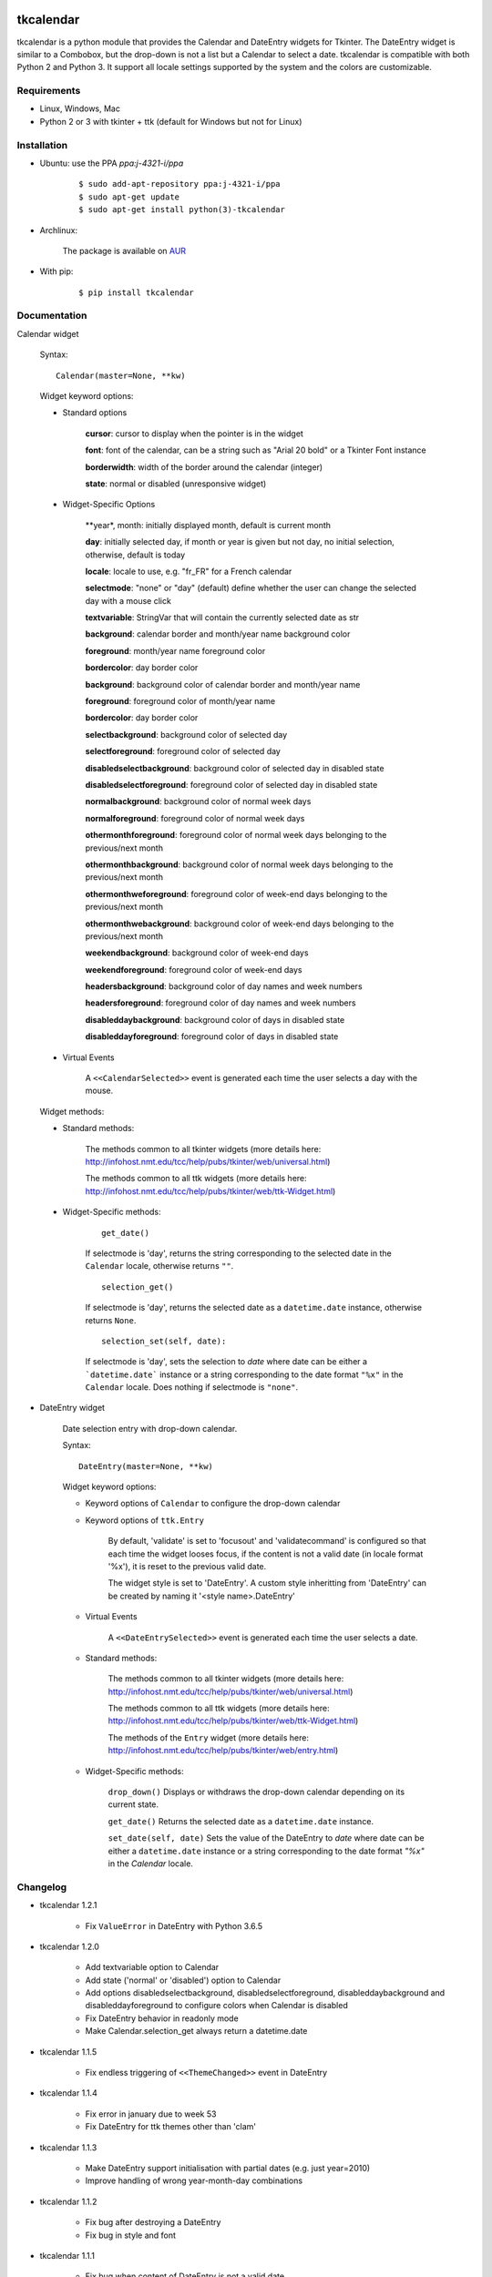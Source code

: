 tkcalendar
==========

tkcalendar is a python module that provides the Calendar and DateEntry widgets for Tkinter. The DateEntry widget is similar to a Combobox, but the drop-down is not a list but a Calendar to select a date.
tkcalendar is compatible with both Python 2 and Python 3.
It support all locale settings supported by the system and the colors are customizable.


Requirements
------------

- Linux, Windows, Mac
- Python 2 or 3 with tkinter + ttk (default for Windows but not for Linux)


Installation
------------

- Ubuntu: use the PPA `ppa:j-4321-i/ppa`

    ::

        $ sudo add-apt-repository ppa:j-4321-i/ppa
        $ sudo apt-get update
        $ sudo apt-get install python(3)-tkcalendar

- Archlinux:

    The package is available on `AUR <https://aur.archlinux.org/packages/python-tkcalendar>`__

- With pip:

    ::

        $ pip install tkcalendar


Documentation
-------------

Calendar widget

    Syntax:

    ::

        Calendar(master=None, **kw)

    Widget keyword options:

    * Standard options

        **cursor**: cursor to display when the pointer is in the widget

        **font**: font of the calendar, can be a string such as "Arial 20 bold" or a Tkinter Font instance

        **borderwidth**: width of the border around the calendar (integer)

        **state**: normal or disabled (unresponsive widget)

    * Widget-Specific Options

        **year*, month: initially displayed month, default is current month

        **day**: initially selected day, if month or year is given but not day, no initial selection, otherwise, default is today

        **locale**: locale to use, e.g. "fr_FR" for a French calendar

        **selectmode**: "none" or "day" (default) define whether the user can change the selected day with a mouse click

        **textvariable**: StringVar that will contain the currently selected date as str

        **background**: calendar border and month/year name background color

        **foreground**: month/year name foreground color

        **bordercolor**: day border color

        **background**: background color of calendar border and month/year name

        **foreground**: foreground color of month/year name

        **bordercolor**: day border color

        **selectbackground**: background color of selected day

        **selectforeground**: foreground color of selected day

        **disabledselectbackground**: background color of selected day in disabled state

        **disabledselectforeground**: foreground color of selected day in disabled state

        **normalbackground**: background color of normal week days

        **normalforeground**: foreground color of normal week days

        **othermonthforeground**: foreground color of normal week days belonging to the previous/next month

        **othermonthbackground**: background color of normal week days belonging to the previous/next month

        **othermonthweforeground**: foreground color of week-end days belonging to the previous/next month

        **othermonthwebackground**: background color of week-end days belonging to the previous/next month

        **weekendbackground**: background color of week-end days

        **weekendforeground**: foreground color of week-end days

        **headersbackground**: background color of day names and week numbers

        **headersforeground**: foreground color of day names and week numbers

        **disableddaybackground**: background color of days in disabled state

        **disableddayforeground**: foreground color of days in disabled state


    * Virtual Events

        A ``<<CalendarSelected>>`` event is generated each time the user selects a day with the mouse.

    Widget methods:
    
    * Standard methods:
        
        The methods common to all tkinter widgets (more details here: http://infohost.nmt.edu/tcc/help/pubs/tkinter/web/universal.html)
        
        The methods common to all ttk widgets (more details here: http://infohost.nmt.edu/tcc/help/pubs/tkinter/web/ttk-Widget.html)
    
    * Widget-Specific methods:
        
        ::
        
            get_date()
            
        If selectmode is 'day', returns the string corresponding to the selected date in the ``Calendar`` locale, otherwise returns ``""``.
        
        ::    
        
            selection_get()
            
        If selectmode is 'day', returns the selected date as a ``datetime.date`` instance, otherwise returns ``None``.
            
        ::
        
            selection_set(self, date):
            
        If selectmode is 'day', sets the selection to *date* where date can be either a ```datetime.date``` instance or a string corresponding to the date format ``"%x"`` in the ``Calendar`` locale. Does nothing if selectmode is ``"none"``.
            

* DateEntry widget

    Date selection entry with drop-down calendar.


    Syntax:

    ::

        DateEntry(master=None, **kw)

    Widget keyword options:

    * Keyword options of ``Calendar`` to configure the drop-down calendar

    * Keyword options of ``ttk.Entry``

        By default, 'validate' is set to 'focusout' and 'validatecommand' is configured so that each time the widget looses focus, if the content is not a valid date (in locale format '%x'), it is reset to the previous valid date.

        The widget style is set to 'DateEntry'. A custom style inheritting from 'DateEntry' can be created by naming it  '<style name>.DateEntry'

    * Virtual Events

        A ``<<DateEntrySelected>>`` event is generated each time the user selects a date.
        
    * Standard methods:
        
        The methods common to all tkinter widgets (more details here: http://infohost.nmt.edu/tcc/help/pubs/tkinter/web/universal.html)
        
        The methods common to all ttk widgets (more details here: http://infohost.nmt.edu/tcc/help/pubs/tkinter/web/ttk-Widget.html)
        
        The methods of the ``Entry`` widget (more details here: http://infohost.nmt.edu/tcc/help/pubs/tkinter/web/entry.html)
    
    * Widget-Specific methods:
        
        ``drop_down()``
        Displays or withdraws the drop-down calendar depending on its current state.
        
        ``get_date()``
        Returns the selected date as a ``datetime.date`` instance.
            
        ``set_date(self, date)``
        Sets the value of the DateEntry to *date* where date can be either a ``datetime.date`` instance or a string corresponding to the date format `"%x"` in the `Calendar` locale.


Changelog
---------


- tkcalendar 1.2.1

    * Fix ``ValueError`` in DateEntry with Python 3.6.5

- tkcalendar 1.2.0

    * Add textvariable option to Calendar
    * Add state ('normal' or 'disabled') option to Calendar
    * Add options disabledselectbackground, disabledselectforeground,
      disableddaybackground and disableddayforeground to configure colors
      when Calendar is disabled
    * Fix DateEntry behavior in readonly mode
    * Make Calendar.selection_get always return a datetime.date

- tkcalendar 1.1.5

    * Fix endless triggering of ``<<ThemeChanged>>`` event in DateEntry

- tkcalendar 1.1.4

    * Fix error in january due to week 53
    * Fix DateEntry for ttk themes other than 'clam'

- tkcalendar 1.1.3

    * Make DateEntry support initialisation with partial dates (e.g. just year=2010)
    * Improve handling of wrong year-month-day combinations

- tkcalendar 1.1.2

    * Fix bug after destroying a DateEntry
    * Fix bug in style and font

- tkcalendar 1.1.1

    * Fix bug when content of DateEntry is not a valid date

- tkcalendar 1.1.0

    * Bug fix:

        + Fix display of the first days of the next month

        + Increment year when going from december to january

    * New widget:

        + DateEntry, date selection entry with drop-down calendar

    * New options in Calendar:

        + borderwidth: width of the border around the calendar (integer)

        + othermonthbackground: background color for normal week days belonging to the previous/next month

        + othermonthweforeground: foreground color for week-end days belonging to the previous/next month

        + othermonthwebackground: background color for week-end days belonging to the previous/next month


- tkcalendar 1.0.0

    * Initial version


Example
=======

.. code:: python

    try:
        import tkinter as tk
        from tkinter import ttk
    except ImportError:
        import Tkinter as tk
        import ttk

    from tkcalendar import Calendar, DateEntry

    def example1():
        def print_sel():
            print(cal.selection_get())

        top = tk.Toplevel(root)

        cal = Calendar(top,
                       font="Arial 14", selectmode='day',
                       cursor="hand1", year=2018, month=2, day=5)
        cal.pack(fill="both", expand=True)
        ttk.Button(top, text="ok", command=print_sel).pack()

    def example2():
        top = tk.Toplevel(root)

        ttk.Label(top, text='Choose date').pack(padx=10, pady=10)

        cal = DateEntry(top, width=12, background='darkblue',
                        foreground='white', borderwidth=2)
        cal.pack(padx=10, pady=10)

    root = tk.Tk()
    s = ttk.Style(root)
    s.theme_use('clam')

    ttk.Button(root, text='Calendar', command=example1).pack(padx=10, pady=10)
    ttk.Button(root, text='DateEntry', command=example2).pack(padx=10, pady=10)

    root.mainloop()
